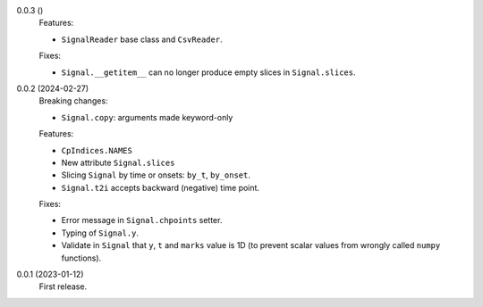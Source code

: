 0.0.3 ()
    Features:

    * ``SignalReader`` base class and ``CsvReader``.

    Fixes:

    * ``Signal.__getitem__`` can no longer produce empty slices in ``Signal.slices``.

0.0.2 (2024-02-27)
    Breaking changes:

    * ``Signal.copy``: arguments made keyword-only

    Features:

    * ``CpIndices.NAMES``
    * New attribute ``Signal.slices``
    * Slicing ``Signal`` by time or onsets: ``by_t``, ``by_onset``.
    * ``Signal.t2i`` accepts backward (negative) time point.

    Fixes:

    * Error message in ``Signal.chpoints`` setter.
    * Typing of ``Signal.y``.
    * Validate in ``Signal`` that ``y``, ``t`` and ``marks`` value is 1D
      (to prevent scalar values from wrongly called ``numpy`` functions).

0.0.1 (2023-01-12)
    First release.

